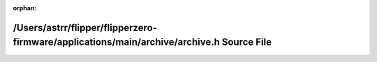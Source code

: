 .. meta::a542b4baca79e52b28106fabf71f3fd5981ec64a02f866faf91a286a1f3ec89cb87ef9d206c69f87067a089dee1873083fa08fa0fff19a0a61820ee16bf1ca33

:orphan:

.. title:: Flipper Zero Firmware: /Users/astrr/flipper/flipperzero-firmware/applications/main/archive/archive.h Source File

/Users/astrr/flipper/flipperzero-firmware/applications/main/archive/archive.h Source File
=========================================================================================

.. container:: doxygen-content

   
   .. raw:: html
     :file: archive_8h_source.html
